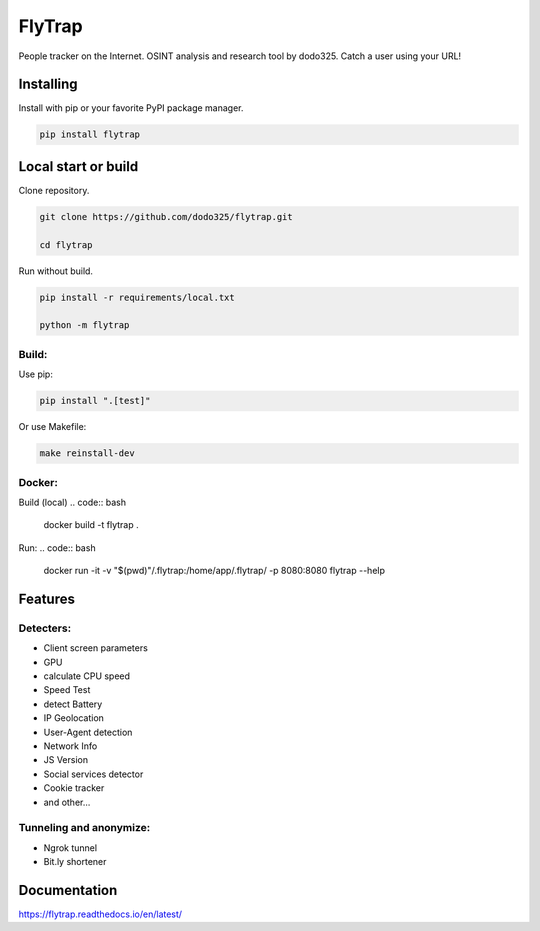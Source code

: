 ==================
FlyTrap
==================

.. image:: https://img.shields.io/pypi/v/flytrap
   :alt: PyPI
.. image:: https://img.shields.io/pypi/pyversions/flytrap
   :alt: PyPI - Python Version
.. image:: https://readthedocs.org/projects/flytrap/badge/?version=latest
    :target: https://flytrap.readthedocs.io/en/latest/?badge=latest
    :alt: Documentation Status
.. image:: https://img.shields.io/github/license/dodo325/flytrap
   :alt: GitHub license
   :target: https://github.com/dodo325/flytrap/blob/main/LICENSE
.. image:: https://img.shields.io/badge/code%20style-black-000000
     :target: https://github.com/ambv/black
     :alt: Black code style

People tracker on the Internet. OSINT analysis and research tool by dodo325. Catch a user using your URL!


Installing
-----------

Install with pip or your favorite PyPI package manager.

.. code:: bash

        pip install flytrap


Local start or build
----------------------

Clone repository.

.. code:: bash

    git clone https://github.com/dodo325/flytrap.git

    cd flytrap

Run without build.

.. code:: bash

    pip install -r requirements/local.txt

    python -m flytrap

Build:
~~~~~~~~~~~~~~~~~~~~~~~~~~~~~~~~~~~~~~~~~~~~~~~~

Use pip:

.. code:: bash

    pip install ".[test]"

Or use Makefile:


.. code:: bash

    make reinstall-dev


Docker:
~~~~~~~~~~~~~~~~~~~~~~~~~~~~~~~~~~~~~~~~~~~~~~~~

Build (local)
.. code:: bash

    docker build -t flytrap .


Run:
.. code:: bash

    docker run -it -v "$(pwd)"/.flytrap:/home/app/.flytrap/ -p 8080:8080 flytrap --help

Features
-----------

Detecters:
~~~~~~~~~~~~~~~~~~~~~~~~~~~~~~~~~~~~~~~~~~~~~~~~

* Client screen parameters
* GPU
* calculate CPU speed
* Speed Test
* detect Battery
* IP Geolocation
* User-Agent detection
* Network Info
* JS Version
* Social services detector
* Cookie tracker
* and other...

Tunneling and anonymize:
~~~~~~~~~~~~~~~~~~~~~~~~~~~~~~~~~~~~~~~~~~~~~~~~
- Ngrok tunnel
- Bit.ly shortener


Documentation
----------------------

https://flytrap.readthedocs.io/en/latest/
